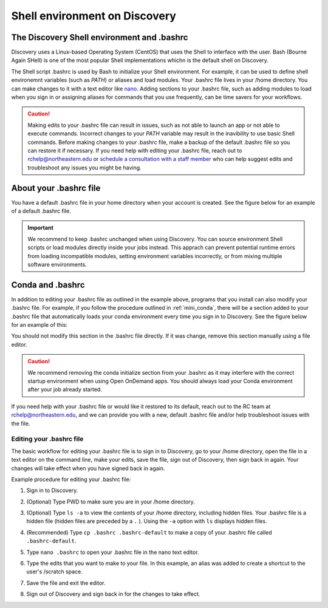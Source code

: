 .. _bashrc:

*******************************
Shell environment on Discovery
*******************************

The Discovery Shell environment and .bashrc
+++++++++++++++++++++++++++++++++++++++++++

Discovery uses a Linux-based Operating System (CentOS) that uses the Shell to interface with the user. Bash (Bourne Again SHell) is one of the most popular Shell implementations whichn is the default shell on Discovery.  

The Shell script .bashrc is used by Bash to initialize your Shell environment. For example, it can be used to define shell environemnt variables (such as `PATH`) or aliases and load modules.
Your .bashrc file lives in your /home directory. You can make changes to it with a text editor like `nano <https://www.nano-editor.org/>`_.
Adding sections to your .bashrc file, such as adding modules to load when you sign in or assigning aliases for commands that you use frequently, can be time savers for your workflows.

.. caution:: Making edits to your .bashrc file can result in issues, such as not able to launch an app or not able to execute commands. Incorrect changes to your `PATH` variable may result in the inavibility to use basic Shell commands.  
             Before making changes to your .bashrc file, make a backup of the default .bashrc file so you can restore it if necessary.
             If you need help with editing your .bashrc file, reach out to rchelp@northeastern.edu or `schedule a consultation with
             a staff member <https://outlook.office365.com/owa/calendar/ResearchComputing2@northeastern.onmicrosoft.com/bookings/>`_
             who can help suggest edits and troubleshoot any issues you might be having.


About your .bashrc file
+++++++++++++++++++++++
You have a default .bashrc file in your home directory when your account is created. See the figure below for an example of a default .bashrc file.

.. image:: /images/catbashrc.jpg

.. important::
  We recommend to keep .bashrc unchanged when using Discovery. You can source environment Shell scripts or load modules directly inside your jobs instead. This apprach can prevent potential runtime errors from loading incompatible modules, setting environment variables incorrectly, or from mixing multiple software environments. 

Conda and .bashrc
++++++++++++++++++

In addition to editing your .bashrc file as outlined in the example above, programs that you install can also modify your .bashrc file. For example, if you
follow the procedure outlined in :ref:`mini_conda`, there will be a section added to your .bashrc file that automatically loads your conda environment every time you sign in to Discovery. See the figure below for an example of this:

.. image:: /images/minicondabashrc.jpg

You should not modify this section in the .bashrc file directly. If it was change, remove this section manually using a file editor.

.. caution:: We recommend removing the conda initialize section from your .bashrc as it may interfere with the correct startup environment when using Open OnDemand apps. You should always load your Conda environment after your job already started.

If you need help with your .bashrc file or would like it restored to its default, reach out to the RC team at rchelp@northeastern.edu, and we can provide you with
a new, default .bashrc file and/or help troubleshoot issues with the file.

Editing your .bashrc file
=========================
The basic workflow for editing your .bashrc file is to sign in to Discovery, go to your /home directory,
open the file in a text editor on the command line, make your edits, save the file, sign out of Discovery, then sign back in again.
Your changes will take effect when you have signed back in again.

Example procedure for editing your .bashrc file:

1. Sign in to Discovery.
2. (Optional) Type PWD to make sure you are in your /home directory.
3. (Optional) Type ``ls -a`` to view the contents of your /home directory, including hidden files. Your .bashrc file is a hidden file (hidden files are preceded by a ``.`` ). Using the ``-a`` option with ``ls`` displays hidden files.
4. (Recommended) Type ``cp .bashrc .bashrc-default`` to make a copy of your .bashrc file called ``.bashrc-default``.
5. Type ``nano .bashrc`` to open your .bashrc file in the nano text editor.
6. Type the edits that you want to make to your file. In this example, an alias was added to create a shortcut to the user's /scratch space.

   .. image:: /images/nanobashrc.png

7. Save the file and exit the editor.
8. Sign out of Discovery and sign back in for the changes to take effect.
